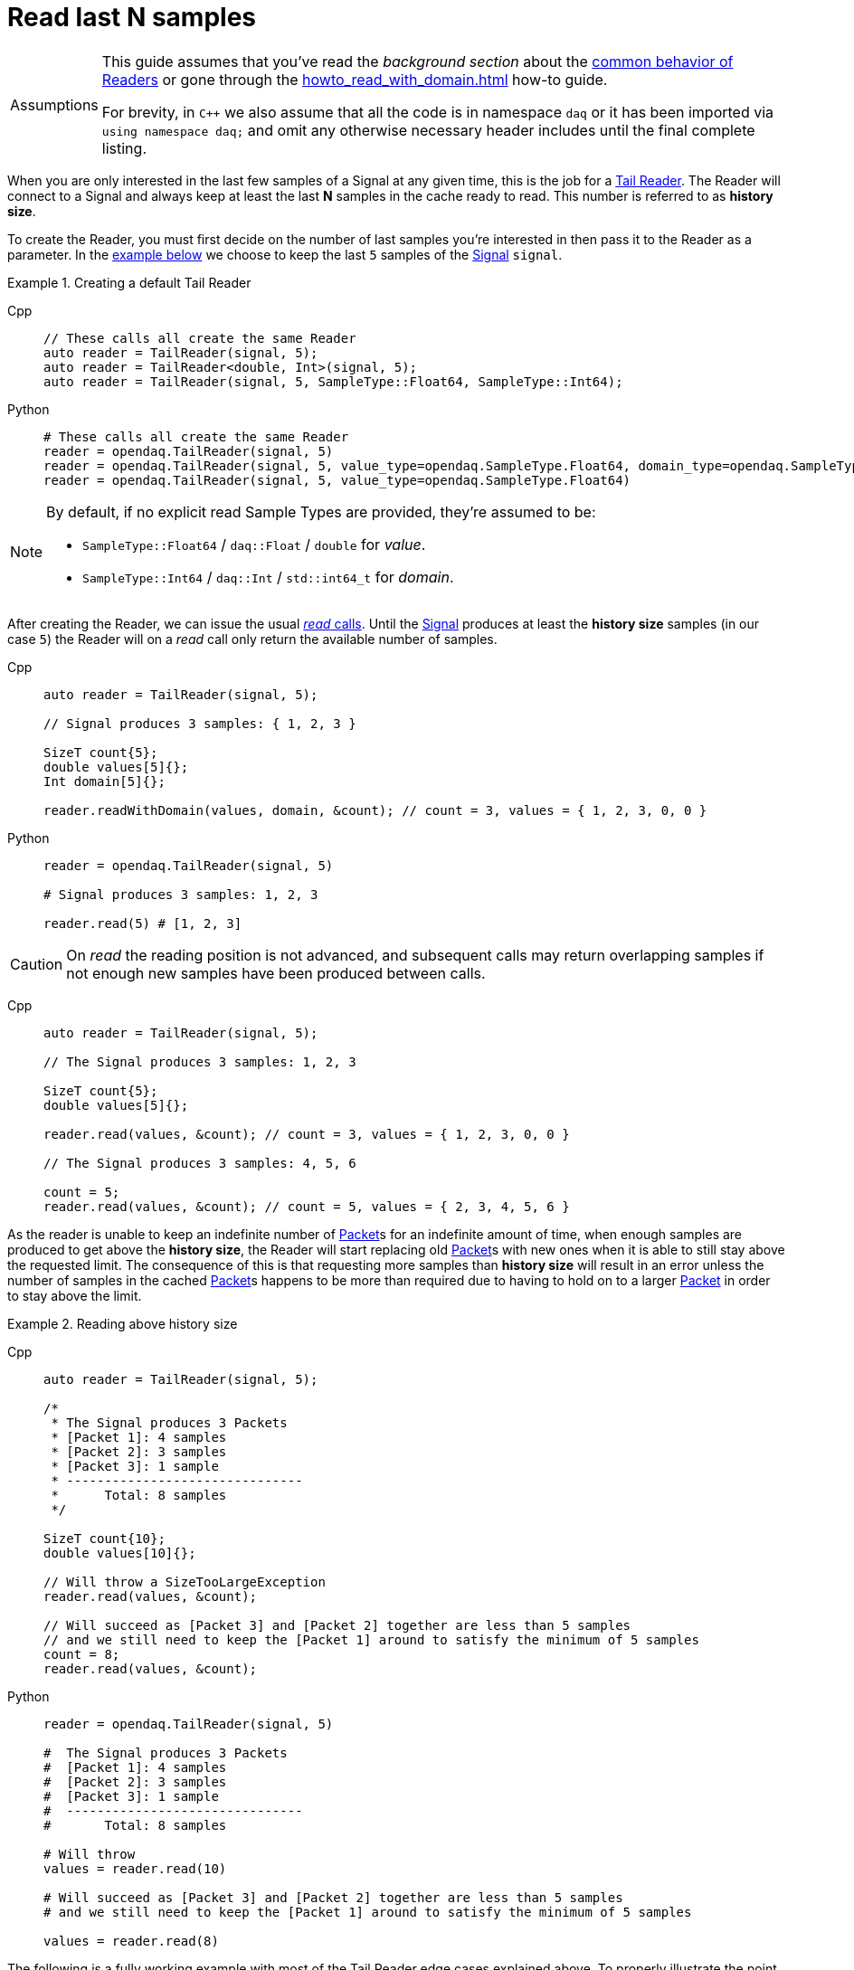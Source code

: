 = Read last N samples

:tip-caption: Assumptions
[TIP]
====
This guide assumes that you've read the _background section_ about the  xref:background_info:readers.adoc[common behavior of Readers] or gone through the xref:howto_read_with_domain.adoc[] how-to guide.

For brevity, in `C++` we also assume that all the code is in namespace `daq` or it has been imported via `using namespace daq;` and omit any otherwise necessary header includes until the final complete listing.
====

When you are only interested in the last few samples of a Signal at any given time, this is the job for a xref:background_info:readers.adoc#tail_reader[Tail Reader].
The Reader will connect to a Signal and always keep at least the last *N* samples in the cache ready to read.
This number is referred to as *history size*.

To create the Reader, you must first decide on the number of last samples you're interested in then pass it to the Reader as a parameter.
In the <<create,example below>> we choose to keep the last `5` samples of the xref:background_info:signals.adoc[Signal] `signal`.

[#create]
.Creating a default Tail Reader
[tabs]
====
Cpp::
+
[source,cpp]
----
// These calls all create the same Reader
auto reader = TailReader(signal, 5);
auto reader = TailReader<double, Int>(signal, 5);
auto reader = TailReader(signal, 5, SampleType::Float64, SampleType::Int64);
----
Python::
+
[source,python]
----
# These calls all create the same Reader
reader = opendaq.TailReader(signal, 5)
reader = opendaq.TailReader(signal, 5, value_type=opendaq.SampleType.Float64, domain_type=opendaq.SampleType.Int64)
reader = opendaq.TailReader(signal, 5, value_type=opendaq.SampleType.Float64)
----
====

[NOTE]
====
By default, if no explicit read Sample Types are provided, they're assumed to be:

* `SampleType::Float64` / `daq::Float` / `double` for _value_.
* `SampleType::Int64` / `daq::Int` / `std::int64_t` for _domain_.
====

After creating the Reader, we can issue the usual xref:background_info:readers.adoc#read_calls[_read_ calls].
Until the xref:background_info:signals.adoc[Signal] produces at least the *history size* samples (in our case `5`) the Reader will on a _read_ call only return the available number of samples.

[tabs]
====
Cpp::
+
[source,cpp]
----
auto reader = TailReader(signal, 5);

// Signal produces 3 samples: { 1, 2, 3 }

SizeT count{5};
double values[5]{};
Int domain[5]{};

reader.readWithDomain(values, domain, &count); // count = 3, values = { 1, 2, 3, 0, 0 }
----
Python::
+
[source,python]
----
reader = opendaq.TailReader(signal, 5)

# Signal produces 3 samples: 1, 2, 3

reader.read(5) # [1, 2, 3]
----
====

[CAUTION]
====
On _read_ the reading position is not advanced, and subsequent calls may return overlapping samples if not enough new samples have been produced between calls.
====

[tabs]
====
Cpp::
+
[source,cpp]
----
auto reader = TailReader(signal, 5);

// The Signal produces 3 samples: 1, 2, 3

SizeT count{5};
double values[5]{};

reader.read(values, &count); // count = 3, values = { 1, 2, 3, 0, 0 }

// The Signal produces 3 samples: 4, 5, 6

count = 5;
reader.read(values, &count); // count = 5, values = { 2, 3, 4, 5, 6 }
----
====

As the reader is unable to keep an indefinite number of xref:glossary:glossary.adoc#data_packet[Packet]s for an indefinite amount of time, when enough samples are produced to get above the *history size*, the Reader will start replacing old xref:glossary:glossary.adoc#data_packet[Packet]s with new ones when it is able to still stay above the requested limit. The consequence of this is that requesting more samples than *history size* will result in an error unless the number of samples in the cached xref:glossary:glossary.adoc#data_packet[Packet]s happens to be more than required due to having to hold on to a larger xref:glossary:glossary.adoc#data_packet[Packet] in order to stay above the limit.

.Reading above history size
[tabs]
====
Cpp::
+
[source,cpp]
----
auto reader = TailReader(signal, 5);

/*
 * The Signal produces 3 Packets
 * [Packet 1]: 4 samples
 * [Packet 2]: 3 samples
 * [Packet 3]: 1 sample
 * -------------------------------
 *      Total: 8 samples
 */

SizeT count{10};
double values[10]{};

// Will throw a SizeTooLargeException
reader.read(values, &count);

// Will succeed as [Packet 3] and [Packet 2] together are less than 5 samples
// and we still need to keep the [Packet 1] around to satisfy the minimum of 5 samples
count = 8;
reader.read(values, &count);
----
Python::
+
[source,python]
----
reader = opendaq.TailReader(signal, 5)

#  The Signal produces 3 Packets
#  [Packet 1]: 4 samples
#  [Packet 2]: 3 samples
#  [Packet 3]: 1 sample
#  -------------------------------
#       Total: 8 samples

# Will throw
values = reader.read(10)

# Will succeed as [Packet 3] and [Packet 2] together are less than 5 samples
# and we still need to keep the [Packet 1] around to satisfy the minimum of 5 samples

values = reader.read(8)
----
====

The following is a fully working example with most of the Tail Reader edge cases explained above.
To properly illustrate the point and provide reproducibility, the data is manually generated, but the same should hold when connecting to a real device.

.The full example code listing
[tabs]
====
Cpp::
+
[source,cpp]
----
#include <opendaq/context_factory.h>
#include <opendaq/data_rule_factory.h>
#include <opendaq/packet_factory.h>
#include <opendaq/reader_factory.h>
#include <opendaq/scheduler_factory.h>
#include <opendaq/signal_factory.h>

#include <cassert>
#include <iostream>

using namespace daq;

SignalConfigPtr setupExampleSignal();
DataPacketPtr createPacketForSignal(const SignalPtr& signal, SizeT numSamples, Int offset = 0);
DataDescriptorPtr setupDescriptor(SampleType type, DataRulePtr rule = nullptr);

/*
 * Example 1: Behavior of the Tail Reader before getting the full history-size samples
 */
void example1(const SignalConfigPtr& signal)
{
    auto reader = TailReader(signal, 5);
    assert(reader.getAvailableCount() == 0u);

    // Allocate the buffers for the reader to copy data into
    SizeT count{};
    double values[5]{};
    Int domain[5]{};

    // Is below the history-size
    count = 3;
    reader.readWithDomain(values, domain, &count);
    assert(count == 0);

    try
    {
        // Is more than the history-size
        count = 6;
        reader.readWithDomain(values, domain, &count);
    }
    catch (const SizeTooLargeException& e)
    {
        std::cerr << "Exception: " << e.what() << std::endl;
    }

    // The Signal produces 3 samples: 1, 2, 3
    auto packet = createPacketForSignal(signal, 3);
    auto data = static_cast<double*>(packet.getData());
    data[0] = 1;
    data[1] = 2;
    data[2] = 3;
    signal.sendPacket(packet);

    count = 5;
    reader.readWithDomain(values, domain, &count);

    // count = 3, values = { 1, 2, 3, 0, 0 }
    assert(count == 3u);
    assert(values[0] == 1);
    assert(values[1] == 2);
    assert(values[2] == 3);
    assert(values[3] == 0);
    assert(values[4] == 0);
}

/*
 * Example 2: Subsequent reads can have overlapping samples
 */
void example2(const SignalConfigPtr& signal)
{
    auto reader = TailReader(signal, 5);

    // The Signal produces 3 samples: 1, 2, 3
    const SizeT FIRST_PACKET_SAMPLES = 3u;
    auto packet = createPacketForSignal(signal, FIRST_PACKET_SAMPLES);
    auto data = static_cast<double*>(packet.getData());
    data[0] = 1;
    data[1] = 2;
    data[2] = 3;
    signal.sendPacket(packet);

    // Allocate the buffers for the reader to copy data into
    SizeT count{5};
    double values[5]{};
    reader.read(values, &count);

    // count = 3, values = { 1, 2, 3, 0, 0 }
    assert(count == 3u);
    assert(values[0] == 1);
    assert(values[1] == 2);
    assert(values[2] == 3);
    assert(values[3] == 0);
    assert(values[4] == 0);

    // The Signal produces 3 samples: 4, 5, 6
    auto packet2 = createPacketForSignal(signal, 3, FIRST_PACKET_SAMPLES);
    auto data2 = static_cast<double*>(packet2.getData());
    data2[0] = 4;
    data2[1] = 5;
    data2[2] = 6;
    signal.sendPacket(packet2);

    count = 5;
    reader.read(values, &count);

    // count = 5, values = { 2, 3, 4, 5, 6 }
    assert(count == 5);
    assert(values[0] == 2);
    assert(values[1] == 3);
    assert(values[2] == 4);
    assert(values[3] == 5);
    assert(values[4] == 6);
}

void example3(const SignalConfigPtr& signal)
{
    auto reader = TailReader(signal, 5);

    /*
     * The Signal produces 3 Packets
     * [Packet 1]: 4 samples
     * [Packet 2]: 3 samples
     * [Packet 3]: 1 sample
     * -------------------------------
     *      Total: 8 samples
     */

    auto packet1 = createPacketForSignal(signal, 4);
    auto packet2 = createPacketForSignal(signal, 3);
    auto packet3 = createPacketForSignal(signal, 1);
    signal.sendPacket(packet1);
    signal.sendPacket(packet2);
    signal.sendPacket(packet3);

    assert(reader.getAvailableCount() == 8u);

    // Allocate the buffers for the reader to copy data into
    SizeT count{};
    double values[10]{};

    try
    {
        count = 10;

        // Will throw a SizeTooLargeException
        reader.read(values, &count);
    }
    catch (const SizeTooLargeException& e)
    {
        std::cerr << "Exception: " << e.what() << std::endl;
    }

    // Will succeed as [Packet 3] and [Packet 2] together are less than 5 samples,
    // and we still need to keep [Packet 1] around to satisfy the minimum of 5 samples
    count = 8;
    reader.read(values, &count);

    assert(count == 8u);
}

/*
 * ENTRY POINT
 */
int main(int /*argc*/, const char* /*argv*/[])
{
    SignalConfigPtr signal = setupExampleSignal();

    example1(signal);
    example2(signal);
    example3(signal);

    return 0;
}

/*
 * Set up the Signal with Float64 data
 */
SignalConfigPtr setupExampleSignal()
{
    auto logger = Logger();
    auto context = Context(Scheduler(logger, 1), logger, nullptr, nullptr);

    auto signal = Signal(context, nullptr, "example signal");
    signal.setDescriptor(setupDescriptor(SampleType::Float64));

    return signal;
}

DataDescriptorPtr setupDescriptor(SampleType type, DataRulePtr rule)
{
    // Set up the data descriptor with the provided Sample-Type
    const auto dataDescriptor = DataDescriptorBuilder().setSampleType(type);

    // For the Domain, we provide a Linear Rule to generate time-stamps
    if (rule.assigned())
        dataDescriptor.setRule(rule);

    return dataDescriptor.build();
}

DataPacketPtr createPacketForSignal(const SignalPtr& signal, SizeT numSamples, Int offset)
{
    // Create a Data Packet where the values are generated via the +1 rule starting at 0
    auto domainPacket = DataPacket(setupDescriptor(SampleType::Int64, LinearDataRule(1, 0)),
                                   numSamples,
                                   offset  // offset from 0 to start the sample generation at
    );

    return DataPacketWithDomain(domainPacket, signal.getDescriptor(), numSamples);
}
----
====
